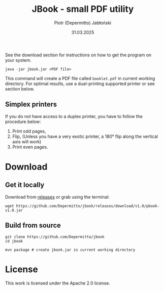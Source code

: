 #+TITLE: JBook - small PDF utility
#+AUTHOR: Piotr (Depermitto) Jabłoński
#+DATE: 31.03.2025

See the download section for instructions on how to get the program on your system.

#+BEGIN_SRC shell
java -jar jbook.jar <PDF file>
#+END_SRC

This command will create a PDF file called =booklet.pdf= in current working directory. For optimal results, use a dual-printing supported printer or see section below.

** Simplex printers

   If you do not have access to a duplex printer, you have to follow the procedure below:

   1) Print odd pages,
   2) Flip, (Unless you have a very exotic printer, a 180° flip along the vertical axis will work)
   3) Print even pages.

* Download

** Get it locally

  Download from [[https://github.com/Depermitto/jbook/releases/][releases]] or grab using the terminal:

  #+BEGIN_SRC shell
  wget https://github.com/Depermitto/jbook/releases/download/v1.0/pbook-v1.0.jar
  #+END_SRC

** Build from source

  #+BEGIN_SRC shell
  git clone https://github.com/Depermitto/jbook
  cd jbook

  mvn package # create jbook.jar in current working directory
  #+END_SRC

* License

  This work is licensed under the Apache 2.0 license.

